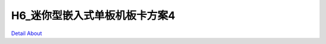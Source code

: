 H6_迷你型嵌入式单板机板卡方案4 
=============================

.. image:: ./1.JPG

.. image:: ./2.JPG

.. image:: ./3.JPG

.. image:: ./4.JPG

.. image:: ./5.JPG

.. image:: ./6.JPG

.. image:: ./7.JPG

.. image:: ./8.JPG

`Detail About <https://allwinwaydocs.readthedocs.io/zh-cn/latest/about.html#about>`_